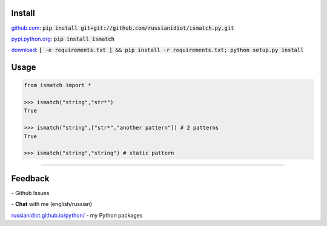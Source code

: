 .. image:: https://img.shields.io/pypi/v/ismatch.svg
   :target: https://pypi.python.org/pypi/ismatch

.. image:: https://img.shields.io/pypi/pyversions/ismatch.svg
   :target: https://pypi.python.org/pypi/ismatch

.. image:: https://img.shields.io/pypi/dm/ismatch.svg
   :target: https://pypi.python.org/pypi/ismatch

	

Install
~~~~~~~

github.com_: :code:`pip install git+git://github.com/russianidiot/ismatch.py.git`

pypi.python.org_: :code:`pip install ismatch`

download_: :code:`[ -e requirements.txt ] && pip install -r requirements.txt; python setup.py install`

.. _github.com: http://github.com/russianidiot/ismatch.py
.. _pypi.python.org: https://pypi.python.org/pypi/ismatch.py
.. _download: https://github.com/russianidiot/ismatch.py/archive/master.zip

	

	

	

Usage
~~~~~

.. code-block:: python

	from ismatch import *

	>>> ismatch("string","str*")
	True

	>>> ismatch("string",["str*","another pattern"]) # 2 patterns
	True

	>>> ismatch("string","string") # static pattern

----

Feedback
~~~~~~~~

|github_issues| - Github Issues

.. |github_issues| image:: https://img.shields.io/github/issues/russianidiot/ismatch.py.svg
	:target: https://github.com/russianidiot/ismatch.py/issues

|gitter| - **Chat** with me (english/russian) 

.. |gitter| image:: https://badges.gitter.im/russianidiot/ismatch.py.svg
	:target: https://gitter.im/russianidiot/ismatch.py

`russianidiot.github.io/python/`_  - my Python packages

.. _russianidiot.github.io/python/: http://russianidiot.github.io/python/